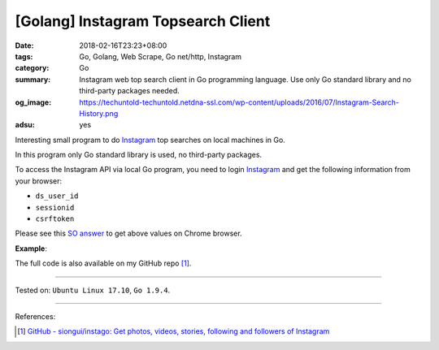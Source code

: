 [Golang] Instagram Topsearch Client
###################################

:date: 2018-02-16T23:23+08:00
:tags: Go, Golang, Web Scrape, Go net/http, Instagram
:category: Go
:summary: Instagram web top search client in Go programming language. Use only
          Go standard library and no third-party packages needed.
:og_image: https://techuntold-techuntold.netdna-ssl.com/wp-content/uploads/2016/07/Instagram-Search-History.png
:adsu: yes

Interesting small program to do Instagram_ top searches on local machines in Go.

In this program only Go standard library is used, no third-party packages.

To access the Instagram API via local Go program, you need to login Instagram_
and get the following information from your browser:

- ``ds_user_id``
- ``sessionid``
- ``csrftoken``

.. image:: https://i.stack.imgur.com/psJLZ.png
   :align: center
   :alt: ds_user_id sessionid csrftoken

Please see this `SO answer`_ to get above values on Chrome browser.

.. show_github_file:: siongui userpages content/code/go/ig-topsearch/topsearch.go
.. adsu:: 2

**Example**:

.. show_github_file:: siongui userpages content/code/go/ig-topsearch/topsearch_test.go
.. adsu:: 3

The full code is also available on my GitHub repo [1]_.

----

Tested on: ``Ubuntu Linux 17.10``, ``Go 1.9.4``.

----

References:

.. [1] `GitHub - siongui/instago: Get photos, videos, stories, following and followers of Instagram <https://github.com/siongui/instago>`_

.. _Instagram: https://www.instagram.com/
.. _SO answer: https://stackoverflow.com/a/44773079
